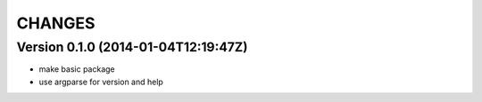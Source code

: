 =======
CHANGES
=======

Version 0.1.0 (2014-01-04T12:19:47Z)
====================================

* make basic package
* use argparse for version and help
